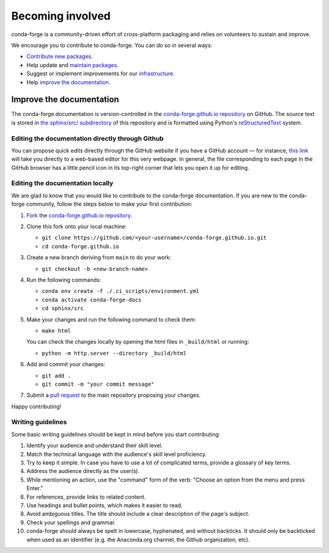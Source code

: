 .. _Becoming_involved:

Becoming involved
*****************

conda-forge is a community-driven effort of cross-platform packaging and relies on volunteers to sustain and improve.

We encourage you to contribute to conda-forge. You can do so in several ways:

- `Contribute new packages <https://conda-forge.org/docs/maintainer/adding_pkgs.html>`_.
- Help update and `maintain packages <https://conda-forge.org/docs/maintainer/updating_pkgs.html#maintaining-pkgs>`_.
- Suggest or implement improvements for our `infrastructure <https://conda-forge.org/docs/maintainer/infrastructure.html#infrastructure>`_.
- Help `improve the documentation <https://conda-forge.org/docs/user/contributing.html#improve-docs>`_.


.. _improve_docs:

Improve the documentation
===========================

The conda-forge documentation is version-controlled in the
`conda-forge.github.io repository
<https://github.com/conda-forge/conda-forge.github.io>`__ on GitHub. The source
text is stored in `the sphinx/src/ subdirectory
<https://github.com/conda-forge/conda-forge.github.io/tree/main/sphinx/src>`__ of this repository and
is formatted using Python's `reStructuredText
<http://docutils.sourceforge.net/rst.html>`__ system.

Editing the documentation directly through Github
-------------------------------------------------

You can propose quick edits directly through the GitHub website if you have
a GitHub account — for instance, `this link
<https://github.com/conda-forge/conda-forge.github.io/edit/main/sphinx/src/user/contributing.rst>`__
will take you directly to a web-based editor for this very webpage. In
general, the file corresponding to each page in the GitHub browser has a
little pencil icon in its top-right corner that lets you open it up for editing.

Editing the documentation locally
---------------------------------

We are glad to know that you would like to contribute to the conda-forge documentation. 
If you are new to the conda-forge community, follow the steps below to make your first contribution:

1. `Fork <https://help.github.com/articles/fork-a-repo/>`__ the
   `conda-forge.github.io repository
   <https://github.com/conda-forge/conda-forge.github.io>`__.

2. Clone this fork onto your local machine:

   - ``git clone https://github.com/<your-username>/conda-forge.github.io.git``
   - ``cd conda-forge.github.io``

3. Create a new branch deriving from ``main`` to do your work:

   - ``git checkout -b <new-branch-name>``

4. Run the following commands:

   - ``conda env create -f ./.ci_scripts/environment.yml``
   - ``conda activate conda-forge-docs``
   - ``cd sphinx/src``

5. Make your changes and run the following command to check them:

   - ``make html``

   You can check the changes locally by opening the html files in ``_build/html`` or running:
 
   - ``python -m http.server --directory _build/html``

6. Add and commit your changes:

   - ``git add .``
   - ``git commit -m "your commit message"``

7. Submit a `pull request <https://help.github.com/articles/about-pull-requests/>`__ to the main repository proposing your changes.

Happy contributing!

Writing guidelines
------------------
   
Some basic writing guidelines should be kept in mind before you start contributing:

1. Identify your audience and understand their skill level.
2. Match the technical language with the audience's skill level proficiency.
3. Try to keep it simple. In case you have to use a lot of complicated terms, provide a glossary of key terms.
4. Address the audience directly as the user(s).
5. While mentioning an action, use the "command" form of the verb: "Choose an option from the menu and press Enter."   
6. For references, provide links to related content. 
7. Use headings and bullet points, which makes it easier to read.
8. Avoid ambiguous titles. The title should include a clear description of the page's subject.
9. Check your spellings and grammar.
10. conda-forge should always be spelt in lowercase, hyphenated, and without backticks.
    It should only be backticked when used as an identifier (e.g. the Anaconda.org channel, the Github organization, etc).
